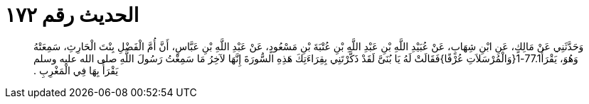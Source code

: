 
= الحديث رقم ١٧٢

[quote.hadith]
وَحَدَّثَنِي عَنْ مَالِكٍ، عَنِ ابْنِ شِهَابٍ، عَنْ عُبَيْدِ اللَّهِ بْنِ عَبْدِ اللَّهِ بْنِ عُتْبَةَ بْنِ مَسْعُودٍ، عَنْ عَبْدِ اللَّهِ بْنِ عَبَّاسٍ، أَنَّ أُمَّ الْفَضْلِ بِنْتَ الْحَارِثِ، سَمِعَتْهُ وَهُوَ، يَقْرَأُ77.1-1‏{‏وَالْمُرْسَلاَتِ عُرْفًا‏}‏فَقَالَتْ لَهُ يَا بُنَىَّ لَقَدْ ذَكَّرْتَنِي بِقِرَاءَتِكَ هَذِهِ السُّورَةَ إِنَّهَا لآخِرُ مَا سَمِعْتُ رَسُولَ اللَّهِ صلى الله عليه وسلم يَقْرَأُ بِهَا فِي الْمَغْرِبِ ‏.‏